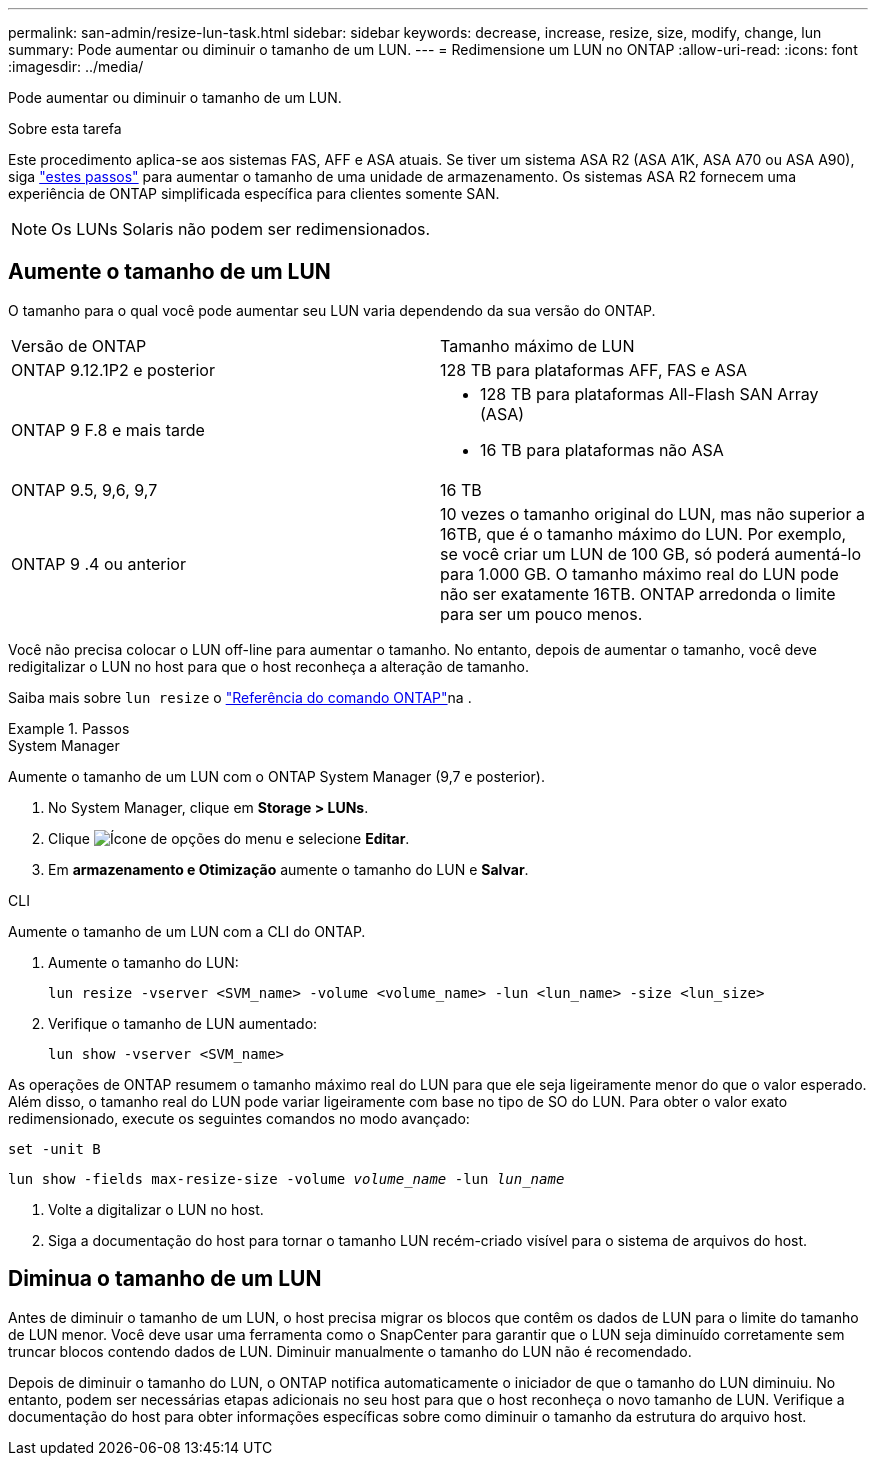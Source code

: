 ---
permalink: san-admin/resize-lun-task.html 
sidebar: sidebar 
keywords: decrease, increase, resize, size, modify, change, lun 
summary: Pode aumentar ou diminuir o tamanho de um LUN. 
---
= Redimensione um LUN no ONTAP
:allow-uri-read: 
:icons: font
:imagesdir: ../media/


[role="lead"]
Pode aumentar ou diminuir o tamanho de um LUN.

.Sobre esta tarefa
Este procedimento aplica-se aos sistemas FAS, AFF e ASA atuais. Se tiver um sistema ASA R2 (ASA A1K, ASA A70 ou ASA A90), siga link:https://docs.netapp.com/us-en/asa-r2/manage-data/modify-storage-units.html["estes passos"^] para aumentar o tamanho de uma unidade de armazenamento. Os sistemas ASA R2 fornecem uma experiência de ONTAP simplificada específica para clientes somente SAN.

[NOTE]
====
Os LUNs Solaris não podem ser redimensionados.

====


== Aumente o tamanho de um LUN

O tamanho para o qual você pode aumentar seu LUN varia dependendo da sua versão do ONTAP.

|===


| Versão de ONTAP | Tamanho máximo de LUN 


| ONTAP 9.12.1P2 e posterior  a| 
128 TB para plataformas AFF, FAS e ASA



| ONTAP 9 F.8 e mais tarde  a| 
* 128 TB para plataformas All-Flash SAN Array (ASA)
* 16 TB para plataformas não ASA




| ONTAP 9.5, 9,6, 9,7 | 16 TB 


| ONTAP 9 .4 ou anterior | 10 vezes o tamanho original do LUN, mas não superior a 16TB, que é o tamanho máximo do LUN. Por exemplo, se você criar um LUN de 100 GB, só poderá aumentá-lo para 1.000 GB. O tamanho máximo real do LUN pode não ser exatamente 16TB. ONTAP arredonda o limite para ser um pouco menos. 
|===
Você não precisa colocar o LUN off-line para aumentar o tamanho. No entanto, depois de aumentar o tamanho, você deve redigitalizar o LUN no host para que o host reconheça a alteração de tamanho.

Saiba mais sobre `lun resize` o link:https://docs.netapp.com/us-en/ontap-cli//lun-resize.html#description["Referência do comando ONTAP"^]na .

.Passos
[role="tabbed-block"]
====
.System Manager
--
Aumente o tamanho de um LUN com o ONTAP System Manager (9,7 e posterior).

. No System Manager, clique em *Storage > LUNs*.
. Clique image:icon_kabob.gif["Ícone de opções do menu"] e selecione *Editar*.
. Em *armazenamento e Otimização* aumente o tamanho do LUN e *Salvar*.


--
.CLI
--
Aumente o tamanho de um LUN com a CLI do ONTAP.

. Aumente o tamanho do LUN:
+
[source, cli]
----
lun resize -vserver <SVM_name> -volume <volume_name> -lun <lun_name> -size <lun_size>
----
. Verifique o tamanho de LUN aumentado:
+
[source, cli]
----
lun show -vserver <SVM_name>
----
+
[NOTE]
====
As operações de ONTAP resumem o tamanho máximo real do LUN para que ele seja ligeiramente menor do que o valor esperado. Além disso, o tamanho real do LUN pode variar ligeiramente com base no tipo de SO do LUN. Para obter o valor exato redimensionado, execute os seguintes comandos no modo avançado:

`set -unit B`

`lun show -fields max-resize-size -volume _volume_name_ -lun _lun_name_`

====
. Volte a digitalizar o LUN no host.
. Siga a documentação do host para tornar o tamanho LUN recém-criado visível para o sistema de arquivos do host.


--
====


== Diminua o tamanho de um LUN

Antes de diminuir o tamanho de um LUN, o host precisa migrar os blocos que contêm os dados de LUN para o limite do tamanho de LUN menor. Você deve usar uma ferramenta como o SnapCenter para garantir que o LUN seja diminuído corretamente sem truncar blocos contendo dados de LUN. Diminuir manualmente o tamanho do LUN não é recomendado.

Depois de diminuir o tamanho do LUN, o ONTAP notifica automaticamente o iniciador de que o tamanho do LUN diminuiu. No entanto, podem ser necessárias etapas adicionais no seu host para que o host reconheça o novo tamanho de LUN. Verifique a documentação do host para obter informações específicas sobre como diminuir o tamanho da estrutura do arquivo host.
